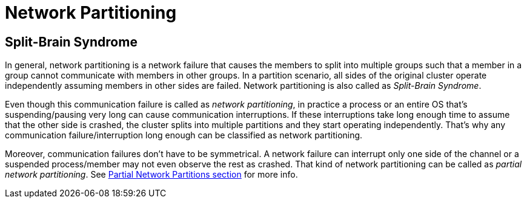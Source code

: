 = Network Partitioning

== Split-Brain Syndrome

In general, network partitioning is a network failure that causes
the members to split into multiple groups such that
a member in a group cannot communicate with members in other groups.
In a partition scenario, all sides of the original cluster operate independently
assuming members in other sides are failed. Network partitioning is also called as _Split-Brain Syndrome_.

Even though this communication failure is called as _network partitioning_,
in practice a process or an entire OS that's suspending/pausing very long can cause
communication interruptions. If these interruptions take long enough time to
assume that the other side is crashed, the cluster splits into
multiple partitions and they start operating independently.
That's why any communication failure/interruption long enough can be
classified as network partitioning.

Moreover, communication failures don't have to be symmetrical.
A network failure can interrupt only one side of the channel or
a suspended process/member may not even observe the rest as crashed.
That kind of network partitioning can be called as _partial network partitioning_.
See xref:partial-network-partitions.adoc[Partial Network Partitions section] for more info.